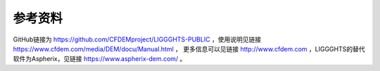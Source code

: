 **********************
参考资料
**********************

GitHub链接为 `<https://github.com/CFDEMproject/LIGGGHTS-PUBLIC>`_ ，使用说明见链接 `<https://www.cfdem.com/media/DEM/docu/Manual.html>`_ ，
更多信息可以见链接 `<http://www.cfdem.com>`_ ，LIGGGHTS的替代软件为Aspherix，见链接 `<https://www.aspherix-dem.com/>`_ 。
